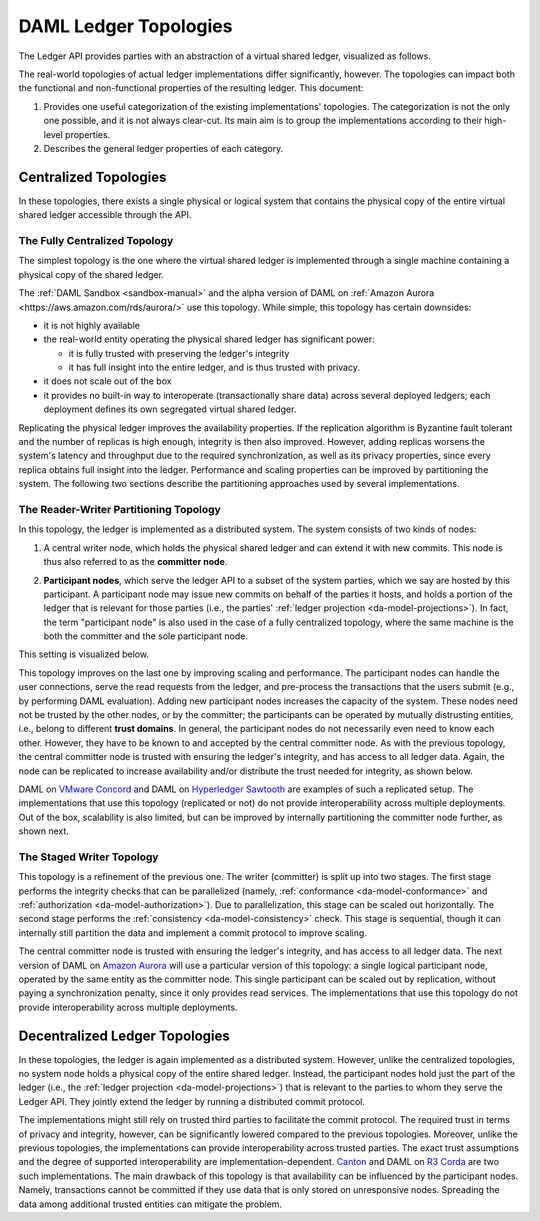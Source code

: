 .. Copyright (c) 2019 Digital Asset (Switzerland) GmbH and/or its affiliates. All rights reserved.
.. SPDX-License-Identifier: Apache-2.0

.. _daml-ledger-topologies:

DAML Ledger Topologies
######################

The Ledger API provides parties with an abstraction of a virtual shared ledger, visualized as follows.

.. image:: ./ledger-model/images/da-ledger-model.svg
   :width: 80%
   :align: center

The real-world topologies of actual ledger implementations differ significantly, however.
The topologies can impact both the functional and non-functional properties of the resulting ledger.
This document:

1. Provides one useful categorization of the existing implementations' topologies.
   The categorization is not the only one possible, and it is not always clear-cut.
   Its main aim is to group the implementations according to their high-level properties.

2. Describes the general ledger properties of each category.


.. _centralized-topologies:

Centralized Topologies
**********************

In these topologies, there exists a single physical or logical system that contains the physical copy of the entire virtual shared ledger accessible through the API.

.. _centralized-topology:

The Fully Centralized Topology
==============================

The simplest topology is the one where the virtual shared ledger is implemented through a single machine containing a physical copy of the shared ledger.

.. image:: ./images/ledger-topologies/physical-shared-ledger.svg
   :width: 80%
   :align: center

The :ref:`DAML Sandbox <sandbox-manual>` and the alpha version of DAML on :ref:`Amazon Aurora <https://aws.amazon.com/rds/aurora/>` use this topology.
While simple, this topology has certain downsides:

- it is not highly available

- the real-world entity operating the physical shared ledger has significant power:

  - it is fully trusted with preserving the ledger's integrity
  - it has full insight into the entire ledger, and is thus trusted with privacy.

- it does not scale out of the box

- it provides no built-in way to interoperate (transactionally share data) across several deployed ledgers; each deployment defines its own segregated virtual shared ledger.

Replicating the physical ledger improves the availability properties.
If the replication algorithm is Byzantine fault tolerant and the number of replicas is high enough, integrity is then also improved.
However, adding replicas worsens the system's latency and throughput due to the required synchronization, as well as its privacy properties, since every replica obtains full insight into the ledger.
Performance and scaling properties can be improved by partitioning the system.
The following two sections describe the partitioning approaches used by several implementations.

.. _reader-writer-topology:

The Reader-Writer Partitioning Topology
=======================================

In this topology, the ledger is implemented as a distributed system.
The system consists of two kinds of nodes:

1. A central writer node, which holds the physical shared ledger and can extend it with new commits.
   This node is thus also referred to as the **committer node**.

.. _participant-node-def:

2. **Participant nodes**, which serve the ledger API to a subset of the system parties, which we say are hosted by this participant.
   A participant node may issue new commits on behalf of the parties it hosts, and holds a portion of the ledger that is relevant for those parties (i.e., the parties' :ref:`ledger projection <da-model-projections>`).
   In fact, the term "participant node" is also used in the case of a fully centralized topology, where the same machine is the both the committer and the sole participant node.

This setting is visualized below.

.. image:: ./images/ledger-topologies/centralized-writer-topology.svg
   :align: center

This topology improves on the last one by improving scaling and performance.
The participant nodes can handle the user connections, serve the read requests from the ledger, and pre-process the transactions that the users submit (e.g., by performing DAML evaluation).
Adding new participant nodes increases the capacity of the system.
These nodes need not be trusted by the other nodes, or by the committer; the participants can be operated by mutually distrusting entities, i.e., belong to different **trust domains**.
In general, the participant nodes do not necessarily even need to know each other.
However, they have to be known to and accepted by the central committer node.
As with the previous topology, the central committer node is trusted with ensuring the ledger's integrity, and has access to all ledger data.
Again, the node can be replicated to increase availability and/or distribute the trust needed for integrity, as shown below.

.. image:: ./images/ledger-topologies/replicated-writer-topology.svg
   :align: center

DAML on `VMware Concord <https://blogs.vmware.com/blockchain>`__ and DAML on `Hyperledger Sawtooth <https://sawtooth.hyperledger.org/>`__ are examples of such a replicated setup.
The implementations that use this topology (replicated or not) do not provide interoperability across multiple deployments.
Out of the box, scalability is also limited, but can be improved by internally partitioning the committer node further, as shown next.

.. _staged-writer-topology:

The Staged Writer Topology
==========================

This topology is a refinement of the previous one.
The writer (committer) is split up into two stages.
The first stage performs the integrity checks that can be parallelized (namely, :ref:`conformance <da-model-conformance>` and :ref:`authorization <da-model-authorization>`).
Due to parallelization, this stage can be scaled out horizontally.
The second stage performs the :ref:`consistency <da-model-consistency>` check.
This stage is sequential, though it can internally still partition the data and implement a commit protocol to improve scaling.

.. image:: ./images/ledger-topologies/staged-writer-topology.svg
   :align: center

The central committer node is trusted with ensuring the ledger's integrity, and has access to all ledger data.
The next version of DAML on `Amazon Aurora <https://aws.amazon.com/rds/aurora/>`__ will use a particular version of this topology: a single logical participant node, operated by the same entity as the committer node.
This single participant can be scaled out by replication, without paying a synchronization penalty, since it only provides read services.
The implementations that use this topology do not provide interoperability across multiple deployments.

.. _decentralized-ledger-topology:

Decentralized Ledger Topologies
*******************************

In these topologies, the ledger is again implemented as a distributed system.
However, unlike the centralized topologies, no system node holds a physical copy of the entire shared ledger.
Instead, the participant nodes hold just the part of the ledger (i.e., the :ref:`ledger projection <da-model-projections>`) that is relevant to the parties to whom they serve the Ledger API.
They jointly extend the ledger by running a distributed commit protocol.

.. image:: ./images/ledger-topologies/partitioned-ledger-topology.svg
   :align: center

The implementations might still rely on trusted third parties to facilitate the commit protocol.
The required trust in terms of privacy and integrity, however, can be significantly lowered compared to the previous topologies.
Moreover, unlike the previous topologies, the implementations can provide interoperability across trusted parties.
The exact trust assumptions and the degree of supported interoperability are implementation-dependent.
`Canton <http://canton.io>`__ and DAML on `R3 Corda <https://www.corda.net>`__ are two such implementations.
The main drawback of this topology is that availability can be influenced by the participant nodes.
Namely, transactions cannot be committed if they use data that is only stored on unresponsive nodes.
Spreading the data among additional trusted entities can mitigate the problem.
